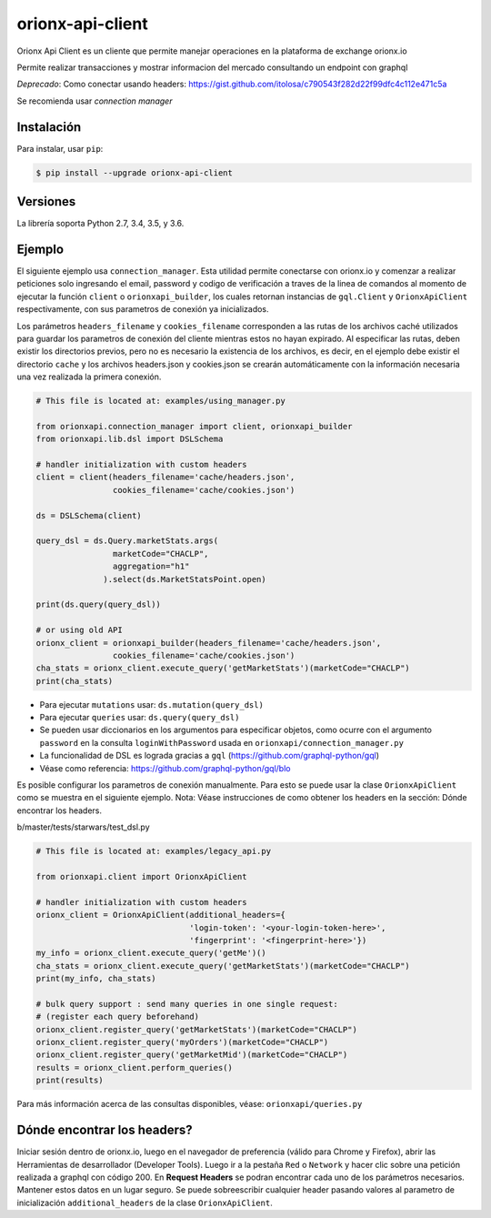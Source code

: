 =================
orionx-api-client
=================


Orionx Api Client es un cliente que permite manejar operaciones en la plataforma de exchange orionx.io

Permite realizar transacciones y mostrar informacion del mercado consultando un endpoint con graphql

*Deprecado*: Como conectar usando headers: https://gist.github.com/itolosa/c790543f282d22f99dfc4c112e471c5a

Se recomienda usar *connection manager*

|pypi|

Instalación
============

Para instalar, usar ``pip``:

.. code:: bash

    $ pip install --upgrade orionx-api-client


Versiones
=========

La librería soporta Python 2.7, 3.4, 3.5, y 3.6.


Ejemplo
=======

El siguiente ejemplo usa ``connection_manager``. Esta utilidad permite conectarse con orionx.io y comenzar a realizar peticiones solo ingresando el email, password y codigo de verificación a traves de la linea de comandos al momento de ejecutar la función ``client`` o ``orionxapi_builder``, los cuales retornan instancias de ``gql.Client`` y ``OrionxApiClient`` respectivamente, con sus parametros de conexión ya inicializados.

Los parámetros ``headers_filename`` y ``cookies_filename`` corresponden a las rutas de los archivos caché utilizados para guardar los parametros de conexión del cliente mientras estos no hayan expirado. Al especificar las rutas, deben existir los directorios previos, pero no es necesario la existencia de los archivos, es decir, en el ejemplo debe existir el directorio ``cache`` y los archivos headers.json y cookies.json se crearán automáticamente con la información necesaria una vez realizada la primera conexión.

.. code:: python

    # This file is located at: examples/using_manager.py

    from orionxapi.connection_manager import client, orionxapi_builder
    from orionxapi.lib.dsl import DSLSchema

    # handler initialization with custom headers
    client = client(headers_filename='cache/headers.json',
                    cookies_filename='cache/cookies.json')

    ds = DSLSchema(client)
    
    query_dsl = ds.Query.marketStats.args(
                    marketCode="CHACLP", 
                    aggregation="h1"
                  ).select(ds.MarketStatsPoint.open)

    print(ds.query(query_dsl))

    # or using old API
    orionx_client = orionxapi_builder(headers_filename='cache/headers.json',
                    cookies_filename='cache/cookies.json')
    cha_stats = orionx_client.execute_query('getMarketStats')(marketCode="CHACLP")
    print(cha_stats)


* Para ejecutar ``mutations`` usar: ``ds.mutation(query_dsl)`` 
* Para ejecutar ``queries`` usar: ``ds.query(query_dsl)`` 
* Se pueden usar diccionarios en los argumentos para especificar objetos, como ocurre con el argumento ``password`` en la consulta ``loginWithPassword`` usada en ``orionxapi/connection_manager.py``

* La funcionalidad de DSL es lograda gracias a ``gql`` (https://github.com/graphql-python/gql)
* Véase como referencia: https://github.com/graphql-python/gql/blo

Es posible configurar los parametros de conexión manualmente. Para esto se puede usar la clase ``OrionxApiClient`` como se muestra en el siguiente ejemplo. Nota: Véase instrucciones de como obtener los headers en la sección: Dónde encontrar los headers.

b/master/tests/starwars/test_dsl.py

.. code:: python

    # This file is located at: examples/legacy_api.py

    from orionxapi.client import OrionxApiClient

    # handler initialization with custom headers
    orionx_client = OrionxApiClient(additional_headers={
                                    'login-token': '<your-login-token-here>',
                                    'fingerprint': '<fingerprint-here>'})
    my_info = orionx_client.execute_query('getMe')()
    cha_stats = orionx_client.execute_query('getMarketStats')(marketCode="CHACLP")
    print(my_info, cha_stats)

    # bulk query support : send many queries in one single request:
    # (register each query beforehand)
    orionx_client.register_query('getMarketStats')(marketCode="CHACLP")
    orionx_client.register_query('myOrders')(marketCode="CHACLP")
    orionx_client.register_query('getMarketMid')(marketCode="CHACLP")
    results = orionx_client.perform_queries()
    print(results)


Para más información acerca de las consultas disponibles, véase: ``orionxapi/queries.py``


Dónde encontrar los headers?
============================

Iniciar sesión dentro de orionx.io, luego en el navegador de preferencia (válido para Chrome y Firefox), abrir las Herramientas de desarrollador (Developer Tools). Luego ir a la pestaña ``Red`` o ``Network`` y hacer clic sobre una petición realizada a graphql con código 200. En **Request Headers** se podran encontrar cada uno de los parámetros necesarios. Mantener estos datos en un lugar seguro. Se puede sobreescribir cualquier header pasando valores al parametro de inicialización ``additional_headers`` de la clase ``OrionxApiClient``.

.. |pypi| image:: https://badge.fury.io/py/orionx-api-client.svg
   :target: https://badge.fury.io/py/orionx-api-client
